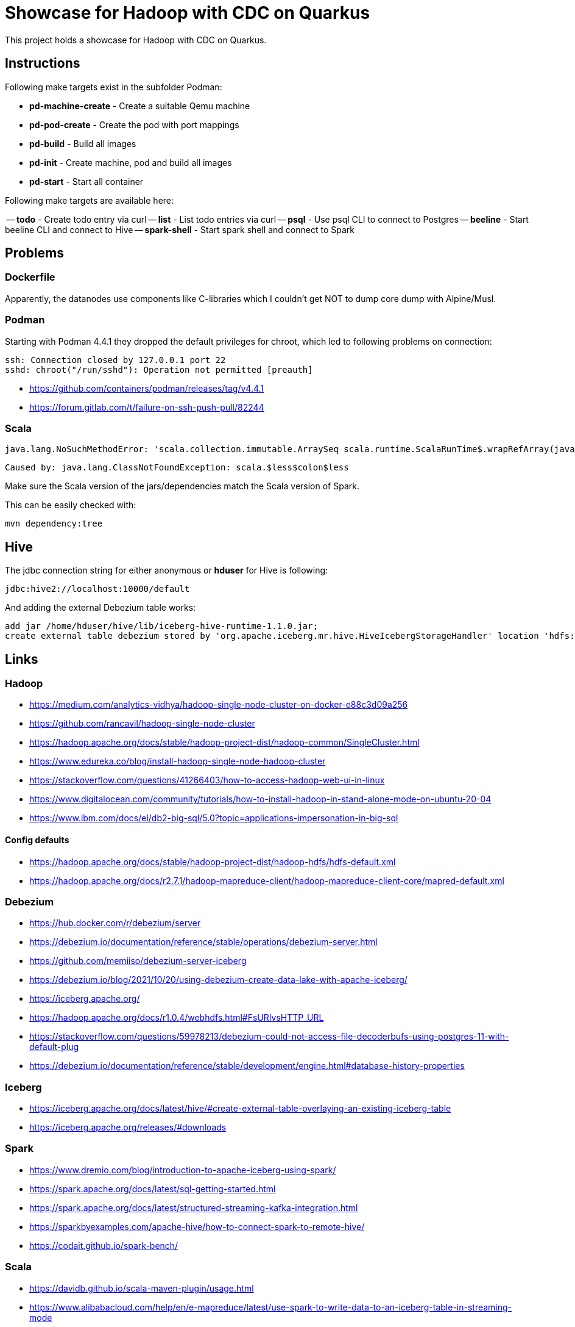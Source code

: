 = Showcase for Hadoop with CDC on Quarkus

This project holds a showcase for Hadoop with CDC on Quarkus.

== Instructions

Following make targets exist in the subfolder Podman:

- **pd-machine-create** - Create a suitable Qemu machine
- **pd-pod-create** - Create the pod with port mappings
- **pd-build** - Build all images
- **pd-init** - Create machine, pod and build all images
- **pd-start** - Start all container

Following make targets are available here:

-- **todo** - Create todo entry via curl
-- **list** - List todo entries via curl
-- **psql** - Use psql CLI to connect to Postgres
-- **beeline** - Start beeline CLI and connect to Hive
-- **spark-shell** - Start spark shell and connect to Spark

== Problems

=== Dockerfile

Apparently, the datanodes use components like C-libraries which I couldn't get NOT to dump core
dump with Alpine/Musl.

=== Podman

Starting with Podman 4.4.1 they dropped the default privileges for chroot, which led to following
problems on connection:

```
ssh: Connection closed by 127.0.0.1 port 22
sshd: chroot("/run/sshd"): Operation not permitted [preauth]
```

- https://github.com/containers/podman/releases/tag/v4.4.1
- https://forum.gitlab.com/t/failure-on-ssh-push-pull/82244

=== Scala

```text
java.lang.NoSuchMethodError: 'scala.collection.immutable.ArraySeq scala.runtime.ScalaRunTime$.wrapRefArray(java.lang.Object[])'
```

```text
Caused by: java.lang.ClassNotFoundException: scala.$less$colon$less
```

Make sure the Scala version of the jars/dependencies match the Scala version of Spark.

This can be easily checked with:

```shell
mvn dependency:tree
```

== Hive

The jdbc connection string for either anonymous or *hduser* for Hive is following:

[source,txt]
----
jdbc:hive2://localhost:10000/default
----

And adding the external Debezium table works:

[source,sql]
----
add jar /home/hduser/hive/lib/iceberg-hive-runtime-1.1.0.jar;
create external table debezium stored by 'org.apache.iceberg.mr.hive.HiveIcebergStorageHandler' location 'hdfs://localhost:9000/warehouse/debeziumevents/debeziumcdc_showcase_public_todos' TBLPROPERTIES ('iceberg.catalog'='location_based_table')"
----

== Links

=== Hadoop

- https://medium.com/analytics-vidhya/hadoop-single-node-cluster-on-docker-e88c3d09a256
- https://github.com/rancavil/hadoop-single-node-cluster
- https://hadoop.apache.org/docs/stable/hadoop-project-dist/hadoop-common/SingleCluster.html
- https://www.edureka.co/blog/install-hadoop-single-node-hadoop-cluster
- https://stackoverflow.com/questions/41266403/how-to-access-hadoop-web-ui-in-linux
- https://www.digitalocean.com/community/tutorials/how-to-install-hadoop-in-stand-alone-mode-on-ubuntu-20-04
- https://www.ibm.com/docs/el/db2-big-sql/5.0?topic=applications-impersonation-in-big-sql

==== Config defaults

- https://hadoop.apache.org/docs/stable/hadoop-project-dist/hadoop-hdfs/hdfs-default.xml
- https://hadoop.apache.org/docs/r2.7.1/hadoop-mapreduce-client/hadoop-mapreduce-client-core/mapred-default.xml

=== Debezium

- https://hub.docker.com/r/debezium/server
- https://debezium.io/documentation/reference/stable/operations/debezium-server.html
- https://github.com/memiiso/debezium-server-iceberg
- https://debezium.io/blog/2021/10/20/using-debezium-create-data-lake-with-apache-iceberg/
- https://iceberg.apache.org/
- https://hadoop.apache.org/docs/r1.0.4/webhdfs.html#FsURIvsHTTP_URL
- https://stackoverflow.com/questions/59978213/debezium-could-not-access-file-decoderbufs-using-postgres-11-with-default-plug
- https://debezium.io/documentation/reference/stable/development/engine.html#database-history-properties

=== Iceberg

- https://iceberg.apache.org/docs/latest/hive/#create-external-table-overlaying-an-existing-iceberg-table
- https://iceberg.apache.org/releases/#downloads

=== Spark

- https://www.dremio.com/blog/introduction-to-apache-iceberg-using-spark/
- https://spark.apache.org/docs/latest/sql-getting-started.html
- https://spark.apache.org/docs/latest/structured-streaming-kafka-integration.html
- https://sparkbyexamples.com/apache-hive/how-to-connect-spark-to-remote-hive/
- https://codait.github.io/spark-bench/

=== Scala

- https://davidb.github.io/scala-maven-plugin/usage.html
- https://www.alibabacloud.com/help/en/e-mapreduce/latest/use-spark-to-write-data-to-an-iceberg-table-in-streaming-mode
